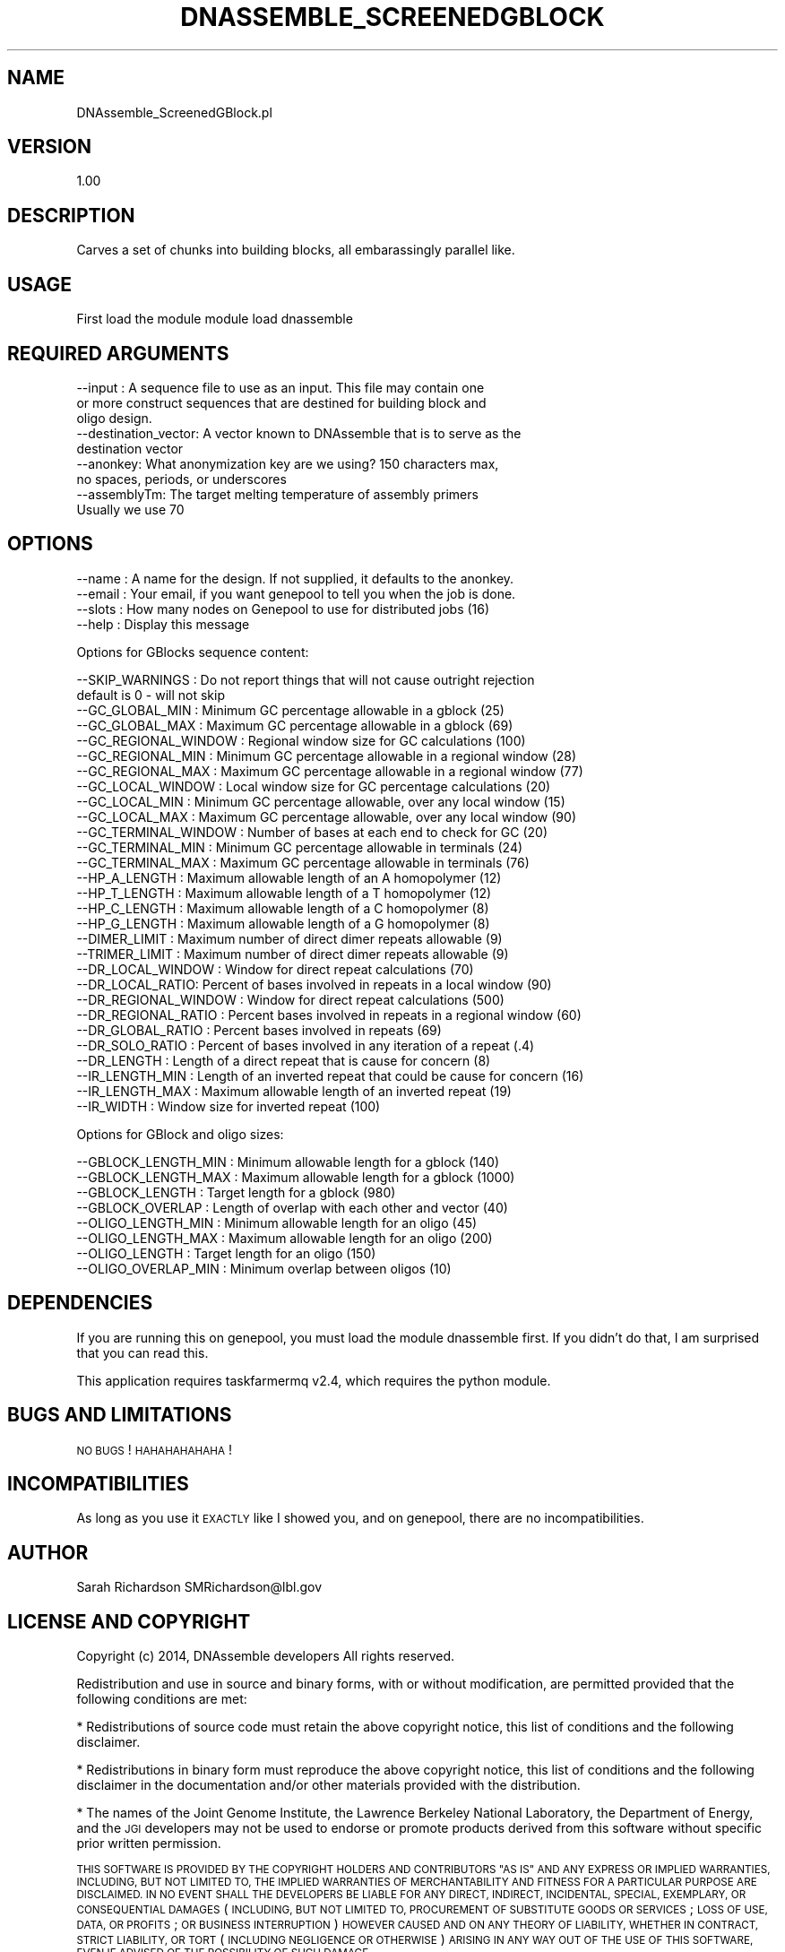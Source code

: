 .\" Automatically generated by Pod::Man 2.27 (Pod::Simple 3.28)
.\"
.\" Standard preamble:
.\" ========================================================================
.de Sp \" Vertical space (when we can't use .PP)
.if t .sp .5v
.if n .sp
..
.de Vb \" Begin verbatim text
.ft CW
.nf
.ne \\$1
..
.de Ve \" End verbatim text
.ft R
.fi
..
.\" Set up some character translations and predefined strings.  \*(-- will
.\" give an unbreakable dash, \*(PI will give pi, \*(L" will give a left
.\" double quote, and \*(R" will give a right double quote.  \*(C+ will
.\" give a nicer C++.  Capital omega is used to do unbreakable dashes and
.\" therefore won't be available.  \*(C` and \*(C' expand to `' in nroff,
.\" nothing in troff, for use with C<>.
.tr \(*W-
.ds C+ C\v'-.1v'\h'-1p'\s-2+\h'-1p'+\s0\v'.1v'\h'-1p'
.ie n \{\
.    ds -- \(*W-
.    ds PI pi
.    if (\n(.H=4u)&(1m=24u) .ds -- \(*W\h'-12u'\(*W\h'-12u'-\" diablo 10 pitch
.    if (\n(.H=4u)&(1m=20u) .ds -- \(*W\h'-12u'\(*W\h'-8u'-\"  diablo 12 pitch
.    ds L" ""
.    ds R" ""
.    ds C` ""
.    ds C' ""
'br\}
.el\{\
.    ds -- \|\(em\|
.    ds PI \(*p
.    ds L" ``
.    ds R" ''
.    ds C`
.    ds C'
'br\}
.\"
.\" Escape single quotes in literal strings from groff's Unicode transform.
.ie \n(.g .ds Aq \(aq
.el       .ds Aq '
.\"
.\" If the F register is turned on, we'll generate index entries on stderr for
.\" titles (.TH), headers (.SH), subsections (.SS), items (.Ip), and index
.\" entries marked with X<> in POD.  Of course, you'll have to process the
.\" output yourself in some meaningful fashion.
.\"
.\" Avoid warning from groff about undefined register 'F'.
.de IX
..
.nr rF 0
.if \n(.g .if rF .nr rF 1
.if (\n(rF:(\n(.g==0)) \{
.    if \nF \{
.        de IX
.        tm Index:\\$1\t\\n%\t"\\$2"
..
.        if !\nF==2 \{
.            nr % 0
.            nr F 2
.        \}
.    \}
.\}
.rr rF
.\"
.\" Accent mark definitions (@(#)ms.acc 1.5 88/02/08 SMI; from UCB 4.2).
.\" Fear.  Run.  Save yourself.  No user-serviceable parts.
.    \" fudge factors for nroff and troff
.if n \{\
.    ds #H 0
.    ds #V .8m
.    ds #F .3m
.    ds #[ \f1
.    ds #] \fP
.\}
.if t \{\
.    ds #H ((1u-(\\\\n(.fu%2u))*.13m)
.    ds #V .6m
.    ds #F 0
.    ds #[ \&
.    ds #] \&
.\}
.    \" simple accents for nroff and troff
.if n \{\
.    ds ' \&
.    ds ` \&
.    ds ^ \&
.    ds , \&
.    ds ~ ~
.    ds /
.\}
.if t \{\
.    ds ' \\k:\h'-(\\n(.wu*8/10-\*(#H)'\'\h"|\\n:u"
.    ds ` \\k:\h'-(\\n(.wu*8/10-\*(#H)'\`\h'|\\n:u'
.    ds ^ \\k:\h'-(\\n(.wu*10/11-\*(#H)'^\h'|\\n:u'
.    ds , \\k:\h'-(\\n(.wu*8/10)',\h'|\\n:u'
.    ds ~ \\k:\h'-(\\n(.wu-\*(#H-.1m)'~\h'|\\n:u'
.    ds / \\k:\h'-(\\n(.wu*8/10-\*(#H)'\z\(sl\h'|\\n:u'
.\}
.    \" troff and (daisy-wheel) nroff accents
.ds : \\k:\h'-(\\n(.wu*8/10-\*(#H+.1m+\*(#F)'\v'-\*(#V'\z.\h'.2m+\*(#F'.\h'|\\n:u'\v'\*(#V'
.ds 8 \h'\*(#H'\(*b\h'-\*(#H'
.ds o \\k:\h'-(\\n(.wu+\w'\(de'u-\*(#H)/2u'\v'-.3n'\*(#[\z\(de\v'.3n'\h'|\\n:u'\*(#]
.ds d- \h'\*(#H'\(pd\h'-\w'~'u'\v'-.25m'\f2\(hy\fP\v'.25m'\h'-\*(#H'
.ds D- D\\k:\h'-\w'D'u'\v'-.11m'\z\(hy\v'.11m'\h'|\\n:u'
.ds th \*(#[\v'.3m'\s+1I\s-1\v'-.3m'\h'-(\w'I'u*2/3)'\s-1o\s+1\*(#]
.ds Th \*(#[\s+2I\s-2\h'-\w'I'u*3/5'\v'-.3m'o\v'.3m'\*(#]
.ds ae a\h'-(\w'a'u*4/10)'e
.ds Ae A\h'-(\w'A'u*4/10)'E
.    \" corrections for vroff
.if v .ds ~ \\k:\h'-(\\n(.wu*9/10-\*(#H)'\s-2\u~\d\s+2\h'|\\n:u'
.if v .ds ^ \\k:\h'-(\\n(.wu*10/11-\*(#H)'\v'-.4m'^\v'.4m'\h'|\\n:u'
.    \" for low resolution devices (crt and lpr)
.if \n(.H>23 .if \n(.V>19 \
\{\
.    ds : e
.    ds 8 ss
.    ds o a
.    ds d- d\h'-1'\(ga
.    ds D- D\h'-1'\(hy
.    ds th \o'bp'
.    ds Th \o'LP'
.    ds ae ae
.    ds Ae AE
.\}
.rm #[ #] #H #V #F C
.\" ========================================================================
.\"
.IX Title "DNASSEMBLE_SCREENEDGBLOCK 1"
.TH DNASSEMBLE_SCREENEDGBLOCK 1 "2015-07-31" "perl v5.18.2" "User Contributed Perl Documentation"
.\" For nroff, turn off justification.  Always turn off hyphenation; it makes
.\" way too many mistakes in technical documents.
.if n .ad l
.nh
.SH "NAME"
DNAssemble_ScreenedGBlock.pl
.SH "VERSION"
.IX Header "VERSION"
1.00
.SH "DESCRIPTION"
.IX Header "DESCRIPTION"
Carves a set of chunks into building blocks, all embarassingly parallel like.
.SH "USAGE"
.IX Header "USAGE"
First load the module
module load dnassemble
.SH "REQUIRED ARGUMENTS"
.IX Header "REQUIRED ARGUMENTS"
.Vb 9
\&  \-\-input : A sequence file to use as an input. This file may contain one
\&          or more construct sequences that are destined for building block and
\&          oligo design.
\&  \-\-destination_vector: A vector known to DNAssemble that is to serve as the
\&          destination vector
\&  \-\-anonkey: What anonymization key are we using? 150 characters max,
\&          no spaces, periods, or underscores
\&  \-\-assemblyTm: The target melting temperature of assembly primers
\&          Usually we use 70
.Ve
.SH "OPTIONS"
.IX Header "OPTIONS"
.Vb 4
\&  \-\-name  : A name for the design. If not supplied, it defaults to the anonkey.
\&  \-\-email : Your email, if you want genepool to tell you when the job is done.
\&  \-\-slots : How many nodes on Genepool to use for distributed jobs (16)
\&  \-\-help : Display this message
.Ve
.PP
Options for GBlocks sequence content:
.PP
.Vb 10
\&  \-\-SKIP_WARNINGS : Do not report things that will not cause outright rejection
\&                    default is 0 \- will not skip
\&  \-\-GC_GLOBAL_MIN : Minimum GC percentage allowable in a gblock (25)
\&  \-\-GC_GLOBAL_MAX : Maximum GC percentage allowable in a gblock (69)
\&  \-\-GC_REGIONAL_WINDOW : Regional window size for GC calculations (100)
\&  \-\-GC_REGIONAL_MIN : Minimum GC percentage allowable in a regional window (28)
\&  \-\-GC_REGIONAL_MAX : Maximum GC percentage allowable in a regional window (77)
\&  \-\-GC_LOCAL_WINDOW : Local window size for GC percentage calculations (20)
\&  \-\-GC_LOCAL_MIN : Minimum GC percentage allowable, over any local window (15)
\&  \-\-GC_LOCAL_MAX : Maximum GC percentage allowable, over any local window (90)
\&  \-\-GC_TERMINAL_WINDOW : Number of bases at each end to check for GC (20)
\&  \-\-GC_TERMINAL_MIN : Minimum GC percentage allowable in terminals (24)
\&  \-\-GC_TERMINAL_MAX : Maximum GC percentage allowable in terminals (76)
\&  \-\-HP_A_LENGTH   : Maximum allowable length of an A homopolymer (12)
\&  \-\-HP_T_LENGTH   : Maximum allowable length of a T homopolymer (12)
\&  \-\-HP_C_LENGTH   : Maximum allowable length of a C homopolymer (8)
\&  \-\-HP_G_LENGTH   : Maximum allowable length of a G homopolymer (8)
\&  \-\-DIMER_LIMIT   : Maximum number of direct dimer repeats allowable (9)
\&  \-\-TRIMER_LIMIT  : Maximum number of direct dimer repeats allowable (9)
\&  \-\-DR_LOCAL_WINDOW : Window for direct repeat calculations (70)
\&  \-\-DR_LOCAL_RATIO: Percent of bases involved in repeats in a local window (90)
\&  \-\-DR_REGIONAL_WINDOW : Window for direct repeat calculations (500)
\&  \-\-DR_REGIONAL_RATIO : Percent bases involved in repeats in a regional window (60)
\&  \-\-DR_GLOBAL_RATIO : Percent bases involved in repeats (69)
\&  \-\-DR_SOLO_RATIO : Percent of bases involved in any iteration of a repeat (.4)
\&  \-\-DR_LENGTH     : Length of a direct repeat that is cause for concern (8)
\&  \-\-IR_LENGTH_MIN : Length of an inverted repeat that could be cause for concern (16)
\&  \-\-IR_LENGTH_MAX : Maximum allowable length of an inverted repeat (19)
\&  \-\-IR_WIDTH      : Window size for inverted repeat (100)
.Ve
.PP
Options for GBlock and oligo sizes:
.PP
.Vb 8
\&  \-\-GBLOCK_LENGTH_MIN  : Minimum allowable length for a gblock (140)
\&  \-\-GBLOCK_LENGTH_MAX  : Maximum allowable length for a gblock (1000)
\&  \-\-GBLOCK_LENGTH      : Target length for a gblock (980)
\&  \-\-GBLOCK_OVERLAP     : Length of overlap with each other and vector (40)
\&  \-\-OLIGO_LENGTH_MIN   : Minimum allowable length for an oligo (45)
\&  \-\-OLIGO_LENGTH_MAX   : Maximum allowable length for an oligo (200)
\&  \-\-OLIGO_LENGTH       : Target length for an oligo (150)
\&  \-\-OLIGO_OVERLAP_MIN  : Minimum overlap between oligos (10)
.Ve
.SH "DEPENDENCIES"
.IX Header "DEPENDENCIES"
If you are running this on genepool, you must load the module dnassemble first.
If you didn't do that, I am surprised that you can read this.
.PP
This application requires taskfarmermq v2.4, which requires the python module.
.SH "BUGS AND LIMITATIONS"
.IX Header "BUGS AND LIMITATIONS"
\&\s-1NO BUGS\s0! \s-1HAHAHAHAHAHA\s0!
.SH "INCOMPATIBILITIES"
.IX Header "INCOMPATIBILITIES"
As long as you use it \s-1EXACTLY\s0 like I showed you, and on genepool, there are no
incompatibilities.
.SH "AUTHOR"
.IX Header "AUTHOR"
Sarah Richardson
SMRichardson@lbl.gov
.SH "LICENSE AND COPYRIGHT"
.IX Header "LICENSE AND COPYRIGHT"
Copyright (c) 2014, DNAssemble developers
All rights reserved.
.PP
Redistribution and use in source and binary forms, with or without modification,
are permitted provided that the following conditions are met:
.PP
* Redistributions of source code must retain the above copyright notice, this
list of conditions and the following disclaimer.
.PP
* Redistributions in binary form must reproduce the above copyright notice, this
list of conditions and the following disclaimer in the documentation and/or
other materials provided with the distribution.
.PP
* The names of the Joint Genome Institute, the Lawrence Berkeley National
Laboratory, the Department of Energy, and the \s-1JGI\s0 developers may not be used to
endorse or promote products derived from this software without specific prior
written permission.
.PP
\&\s-1THIS SOFTWARE IS PROVIDED BY THE COPYRIGHT HOLDERS AND CONTRIBUTORS \*(L"AS IS\*(R" AND
ANY EXPRESS OR IMPLIED WARRANTIES, INCLUDING, BUT NOT LIMITED TO, THE IMPLIED
WARRANTIES OF MERCHANTABILITY AND FITNESS FOR A PARTICULAR PURPOSE ARE
DISCLAIMED. IN NO EVENT SHALL THE DEVELOPERS BE LIABLE FOR ANY DIRECT, INDIRECT,
INCIDENTAL, SPECIAL, EXEMPLARY, OR CONSEQUENTIAL DAMAGES \s0(\s-1INCLUDING, BUT NOT
LIMITED TO, PROCUREMENT OF SUBSTITUTE GOODS OR SERVICES\s0; \s-1LOSS OF USE, DATA, OR
PROFITS\s0; \s-1OR BUSINESS INTERRUPTION\s0) \s-1HOWEVER CAUSED AND ON ANY THEORY OF
LIABILITY, WHETHER IN CONTRACT, STRICT LIABILITY, OR TORT \s0(\s-1INCLUDING NEGLIGENCE
OR OTHERWISE\s0) \s-1ARISING IN ANY WAY OUT OF THE USE OF THIS SOFTWARE, EVEN IF
ADVISED OF THE POSSIBILITY OF SUCH DAMAGE.\s0
